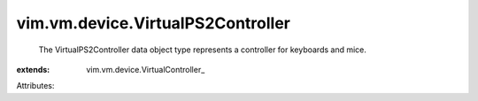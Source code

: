 
vim.vm.device.VirtualPS2Controller
==================================
  The VirtualPS2Controller data object type represents a controller for keyboards and mice.
:extends: vim.vm.device.VirtualController_

Attributes:
